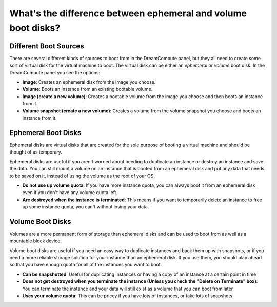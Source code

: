 ==============================================================
What's the difference between ephemeral and volume boot disks?
==============================================================

Different Boot Sources
----------------------

There are several different kinds of sources to boot from in the DreamCompute
panel, but they all need to create some sort of virtual disk for the virtual
machine to boot. The virtual disk can be either an *ephemeral* or *volume* boot
disk. In the DreamCompute panel you see the options:

* **Image**: Creates an ephemeral disk from the image you choose.
* **Volume**: Boots an instance from an existing bootable volume.
* **Image (create a new volume)**: Creates a bootable volume from the image
  you choose and then boots an instance from it.
* **Volume snapshot (create a new volume)**: Creates a volume from the
  volume snapshot you choose and boots an instance from it.

Ephemeral Boot Disks
--------------------

Ephemeral disks are virtual disks that are created for the sole purpose of
booting a virtual machine and should be thought of as temporary.

Ephemeral disks are useful if you aren't worried about needing to duplicate an
instance or destroy an instance and save the data. You can still mount a volume
on an instance that is booted from an ephemeral disk and put any data that
needs to be saved on it, instead of using the volume as the root of your OS.

- **Do not use up volume quota**: If you have more instance quota, you can
  always boot it from an ephemeral disk even if you don't have any volume
  quota left.
- **Are destroyed when the instance is terminated**: This means if you want to
  temporarily delete an instance to free up some instance quota, you can't
  without losing your data.

Volume Boot Disks
-----------------

Volumes are a more permanent form of storage than ephemeral disks and can be
used to boot from as well as a mountable block device.

Volume boot disks are useful if you need an easy way to duplicate instances and
back them up with snapshots, or if you need a more reliable storage solution
for your instance than an ephemeral disk. If you use them, you should plan
ahead so that you have enough quota for all of the instances you want to boot.

- **Can be snapshotted**: Useful for duplicating instances or having a copy of
  an instance at a certain point in time

- **Does not get destroyed when you terminate the instance (Unless you
  check the "Delete on Terminate" box)**: You can terminate the instance and
  your data will still exist as a volume that you can boot from later

- **Uses your volume quota**: This can be pricey if you have lots of instances,
  or take lots of snapshots

.. meta::
    :labels: boot volume
